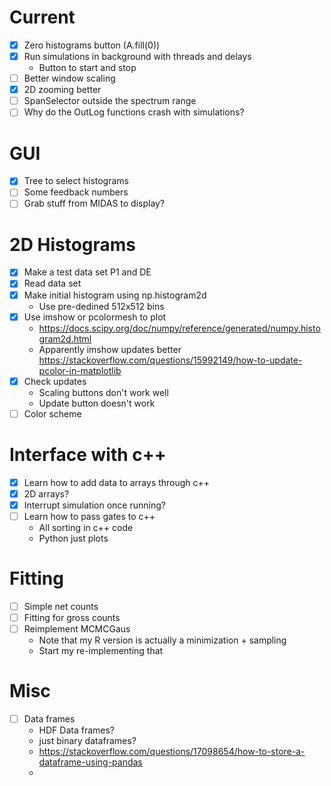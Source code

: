 * Current
  - [X] Zero histograms button (A.fill(0))
  - [X] Run simulations in background with threads and delays
    - Button to start and stop
  - [ ] Better window scaling
  - [X] 2D zooming better
  - [ ] SpanSelector outside the spectrum range
  - [ ] Why do the OutLog functions crash with simulations? 
* GUI
  - [X] Tree to select histograms
  - [ ] Some feedback numbers
  - [ ] Grab stuff from MIDAS to display?
* 2D Histograms
  - [X] Make a test data set P1 and DE
  - [X] Read data set
  - [X] Make initial histogram using np.histogram2d 
    - Use pre-dedined 512x512 bins 
  - [X] Use imshow or pcolormesh to plot
    - https://docs.scipy.org/doc/numpy/reference/generated/numpy.histogram2d.html
    - Apparently imshow updates better
      https://stackoverflow.com/questions/15992149/how-to-update-pcolor-in-matplotlib
  - [X] Check updates
    - Scaling buttons don't work well
    - Update button doesn't work
  - [ ] Color scheme
  
* Interface with c++
  - [X] Learn how to add data to arrays through c++
  - [X] 2D arrays?
  - [X] Interrupt simulation once running?
  - [ ] Learn how to pass gates to c++
    - All sorting in c++ code
    - Python just plots
* Fitting
  - [ ] Simple net counts
  - [ ] Fitting for gross counts
  - [ ] Reimplement MCMCGaus
    - Note that my R version is actually a minimization + sampling
    - Start my re-implementing that
* Misc
  - [ ] Data frames
    - HDF Data frames?
    - just binary dataframes?
    - https://stackoverflow.com/questions/17098654/how-to-store-a-dataframe-using-pandas
    - 
